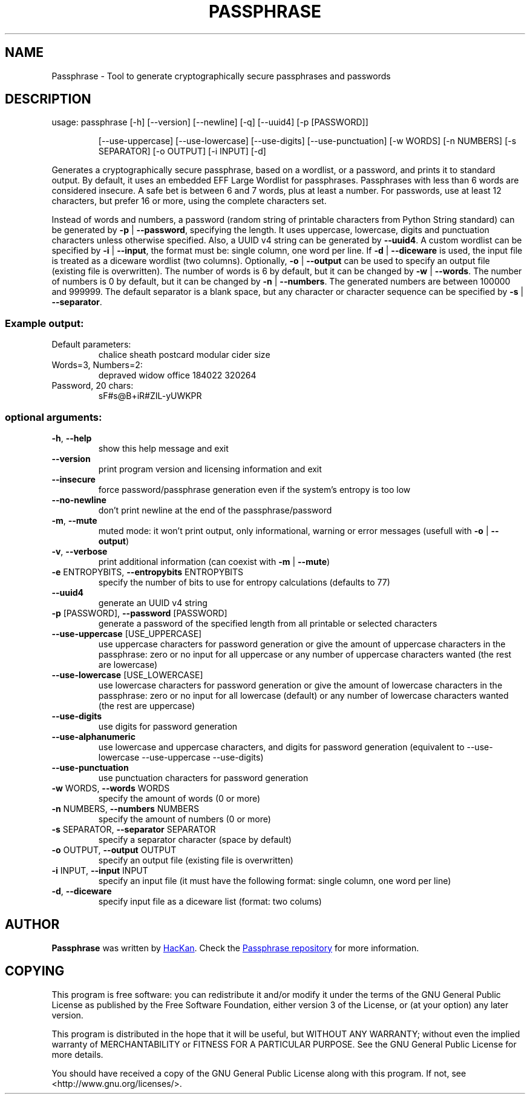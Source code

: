 .\" DO NOT MODIFY THIS FILE!  It was generated by help2man 1.47.4.
.TH PASSPHRASE "1" "September 2017" "Passphrase" "Passphrase"
.SH NAME
Passphrase \- Tool to generate cryptographically secure passphrases and passwords
.SH DESCRIPTION
usage: passphrase [\-h] [\-\-version] [\-\-newline] [\-q] [\-\-uuid4] [\-p [PASSWORD]]
.IP
[\-\-use\-uppercase] [\-\-use\-lowercase] [\-\-use\-digits]
[\-\-use\-punctuation] [\-w WORDS] [\-n NUMBERS] [\-s SEPARATOR]
[\-o OUTPUT] [\-i INPUT] [\-d]
.PP
Generates a cryptographically secure passphrase, based on a wordlist, or a
password, and prints it to standard output.
By default, it uses an embedded EFF Large Wordlist for passphrases.
Passphrases with less than 6 words are considered insecure. A safe bet is
between 6 and 7 words, plus at least a number.
For passwords, use at least 12 characters, but prefer 16 or more, using the
complete characters set.
.PP
Instead of words and numbers, a password (random string of printable
characters from Python String standard) can be generated by
\fB\-p\fR | \fB\-\-password\fR, specifying the length. It uses uppercase, lowercase, digits
and punctuation characters unless otherwise specified.
Also, a UUID v4 string can be generated by \fB\-\-uuid4\fR.
A custom wordlist can be specified by \fB\-i\fR | \fB\-\-input\fR, the format must be:
single column, one word per line. If \fB\-d\fR | \fB\-\-diceware\fR is used, the input
file is treated as a diceware wordlist (two columns).
Optionally, \fB\-o\fR | \fB\-\-output\fR can be used to specify an output file (existing
file is overwritten).
The number of words is 6 by default, but it can be changed by \fB\-w\fR | \fB\-\-words\fR.
The number of numbers is 0 by default, but it can be changed by
\fB\-n\fR | \fB\-\-numbers\fR. The generated numbers are between 100000 and 999999.
The default separator is a blank space, but any character or character
sequence can be specified by \fB\-s\fR | \fB\-\-separator\fR.
.SS "Example output:"
.TP
Default parameters:
chalice sheath postcard modular cider size
.TP
Words=3, Numbers=2:
depraved widow office 184022 320264
.TP
Password, 20 chars:
sF#s@B+iR#ZIL\-yUWKPR
.SS "optional arguments:"
.TP
\fB\-h\fR, \fB\-\-help\fR
show this help message and exit
.TP
\fB\-\-version\fR
print program version and licensing information and
exit
.TP
\fB\-\-insecure\fR
force password/passphrase generation even if the
system's entropy is too low
.TP
\fB\-\-no\-newline\fR
don't print newline at the end of the passphrase/password
.TP
\fB\-m\fR, \fB\-\-mute\fR
muted mode: it won't print output, only informational,
warning or error messages (usefull with \fB\-o\fR | \fB\-\-output\fR)
.TP
\fB\-v\fR, \fB\-\-verbose
print additional information (can coexist with \fB\-m\fR | \fB\-\-mute\fR)
.TP
\fB\-e\fR ENTROPYBITS, \fB\-\-entropybits\fR ENTROPYBITS
specify the number of bits to use for entropy
calculations (defaults to 77)
.TP
\fB\-\-uuid4\fR
generate an UUID v4 string
.TP
\fB\-p\fR [PASSWORD], \fB\-\-password\fR [PASSWORD]
generate a password of the specified length from all
printable or selected characters
.TP
\fB\-\-use\-uppercase\fR [USE_UPPERCASE]
use uppercase characters for password generation or
give the amount of uppercase characters in the
passphrase: zero or no input for all uppercase or any
number of uppercase characters wanted (the rest are
lowercase)
.TP
\fB\-\-use\-lowercase\fR [USE_LOWERCASE]
use lowercase characters for password generation or
give the amount of lowercase characters in the
passphrase: zero or no input for all lowercase
(default) or any number of lowercase characters wanted
(the rest are uppercase)
.TP
\fB\-\-use\-digits\fR
use digits for password generation
.TP
\fB\-\-use\-alphanumeric\fR
use lowercase and uppercase characters, and digits for
password generation (equivalent to --use-lowercase
--use-uppercase --use-digits)
.TP
\fB\-\-use\-punctuation\fR
use punctuation characters for password generation
.TP
\fB\-w\fR WORDS, \fB\-\-words\fR WORDS
specify the amount of words (0 or more)
.TP
\fB\-n\fR NUMBERS, \fB\-\-numbers\fR NUMBERS
specify the amount of numbers (0 or more)
.TP
\fB\-s\fR SEPARATOR, \fB\-\-separator\fR SEPARATOR
specify a separator character (space by default)
.TP
\fB\-o\fR OUTPUT, \fB\-\-output\fR OUTPUT
specify an output file (existing file is overwritten)
.TP
\fB\-i\fR INPUT, \fB\-\-input\fR INPUT
specify an input file (it must have the following
format: single column, one word per line)
.TP
\fB\-d\fR, \fB\-\-diceware\fR
specify input file as a diceware list (format: two
colums)
.PP
.PP
.SH AUTHOR
.B Passphrase
was written by
.MT hackan@gmail.com
HacKan
.ME .
Check the
.UR https://\:github.com/hackancuba/passphrase-py/
Passphrase repository
.UE 
for more information.

.SH COPYING
This program is free software: you can redistribute it and/or modify
it under the terms of the GNU General Public License as published by
the Free Software Foundation, either version 3 of the License, or
(at your option) any later version.

This program is distributed in the hope that it will be useful,
but WITHOUT ANY WARRANTY; without even the implied warranty of
MERCHANTABILITY or FITNESS FOR A PARTICULAR PURPOSE.  See the
GNU General Public License for more details.

You should have received a copy of the GNU General Public License
along with this program.  If not, see <http://www.gnu.org/licenses/>.
